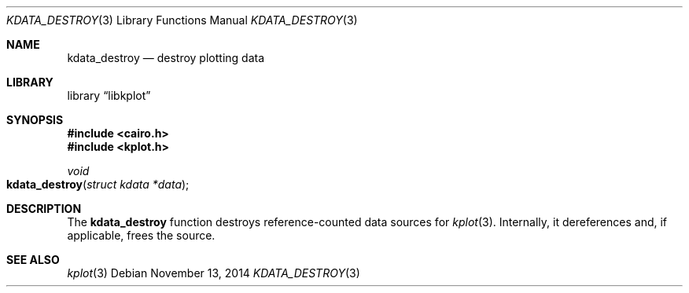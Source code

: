 .Dd $Mdocdate: November 13 2014 $
.Dt KDATA_DESTROY 3
.Os
.Sh NAME
.Nm kdata_destroy
.Nd destroy plotting data
.Sh LIBRARY
.Lb libkplot
.Sh SYNOPSIS
.In cairo.h
.In kplot.h
.Ft void
.Fo kdata_destroy
.Fa "struct kdata *data"
.Fc
.Sh DESCRIPTION
The
.Nm
function destroys reference-counted data sources for
.Xr kplot 3 .
Internally, it dereferences and, if applicable, frees the source.
.\" .Sh RETURN VALUES
.\" .Sh ENVIRONMENT
.\" For sections 1, 6, 7, and 8 only.
.\" .Sh FILES
.\" .Sh EXIT STATUS
.\" For sections 1, 6, and 8 only.
.\" .Sh EXAMPLES
.\" .Sh DIAGNOSTICS
.\" For sections 1, 4, 6, 7, 8, and 9 printf/stderr messages only.
.\" .Sh ERRORS
.\" For sections 2, 3, 4, and 9 errno settings only.
.Sh SEE ALSO
.Xr kplot 3
.\" .Sh STANDARDS
.\" .Sh HISTORY
.\" .Sh AUTHORS
.\" .Sh CAVEATS
.\" .Sh BUGS
.\" .Sh SECURITY CONSIDERATIONS
.\" Not used in OpenBSD.
